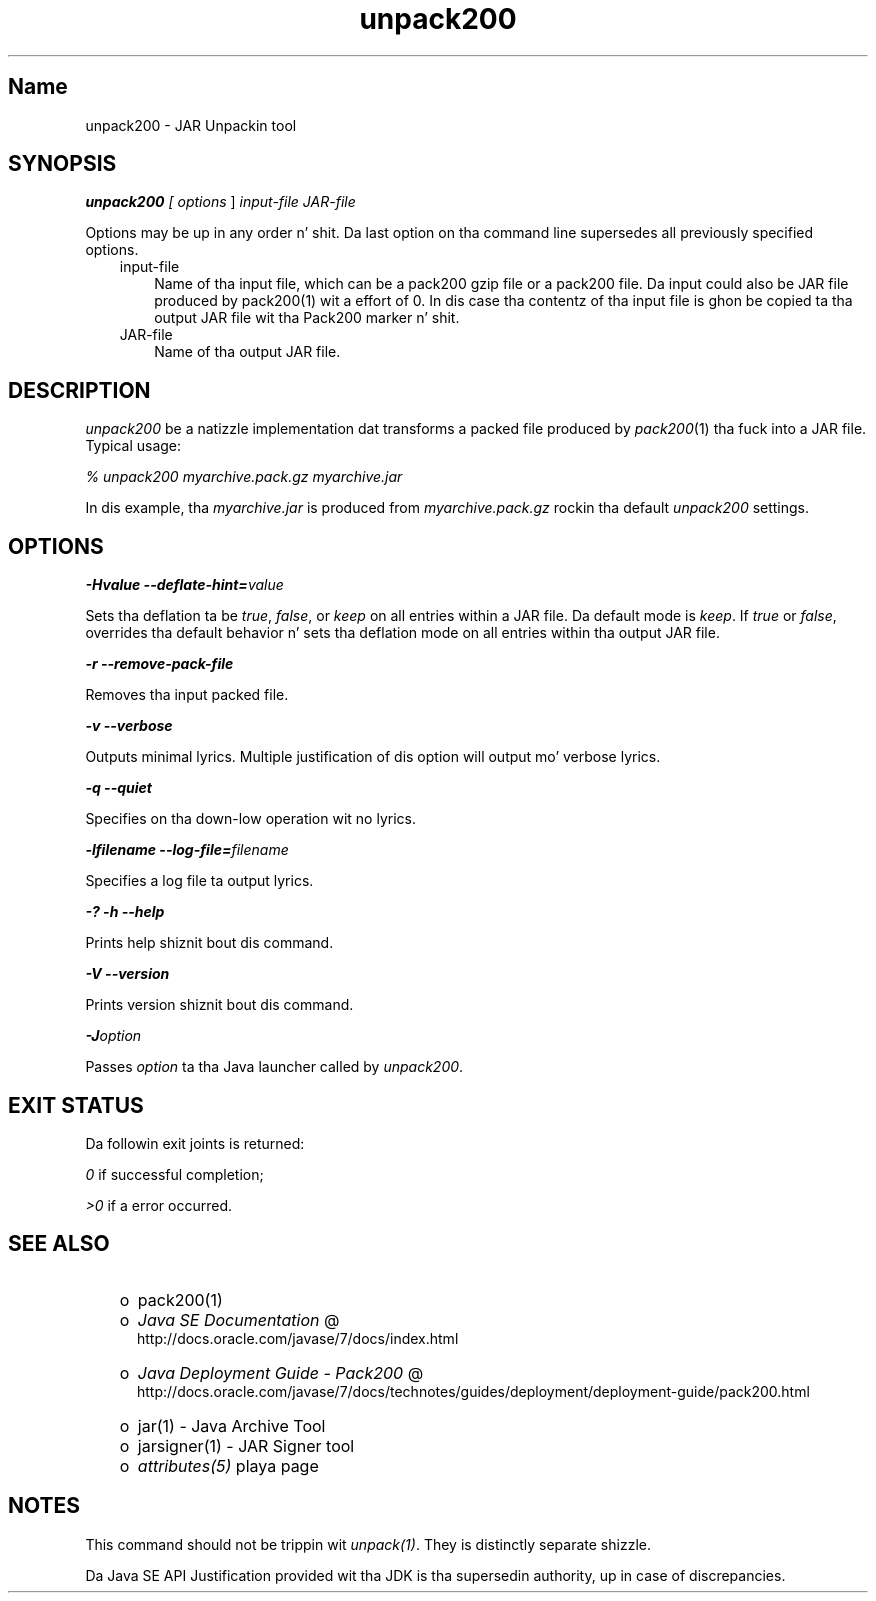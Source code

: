 ." Copyright (c) 2004, 2011, Oracle and/or its affiliates fo' realz. All muthafuckin rights reserved.
." DO NOT ALTER OR REMOVE COPYRIGHT NOTICES OR THIS FILE HEADER.
."
." This code is free software; you can redistribute it and/or modify it
." under tha termz of tha GNU General Public License version 2 only, as
." published by tha Jacked Software Foundation.
."
." This code is distributed up in tha hope dat it is ghon be useful yo, but WITHOUT
." ANY WARRANTY; without even tha implied warranty of MERCHANTABILITY or
." FITNESS FOR A PARTICULAR PURPOSE.  See tha GNU General Public License
." version 2 fo' mo' details (a copy is included up in tha LICENSE file that
." accompanied dis code).
."
." Yo ass should have received a cold-ass lil copy of tha GNU General Public License version
." 2 along wit dis work; if not, write ta tha Jacked Software Foundation,
." Inc., 51 Franklin St, Fifth Floor, Boston, MA 02110-1301 USA.
."
." Please contact Oracle, 500 Oracle Parkway, Redwood Shores, CA 94065 USA
." or visit www.oracle.com if you need additionizzle shiznit or have any
." thangs.
."
.TH unpack200 1 "16 Mar 2012"

.LP
.SH "Name"
unpack200 \- JAR Unpackin tool
.LP
.SH "SYNOPSIS"
.LP
.LP
\f4unpack200\fP\f2 [ \fP\f2options\fP ] \f2input\-file\fP \f2JAR\-file\fP
.LP
.LP
Options may be up in any order n' shit. Da last option on tha command line supersedes all previously specified options.
.LP
.RS 3
.TP 3
input\-file 
Name of tha input file, which can be a pack200 gzip file or a pack200 file. Da input could also be JAR file produced by pack200(1) wit a effort of 0. In dis case tha contentz of tha input file is ghon be copied ta tha output JAR file wit tha Pack200 marker n' shit. 
.TP 3
JAR\-file 
Name of tha output JAR file. 
.RE

.LP
.SH "DESCRIPTION"
.LP
.LP
\f2unpack200\fP be a natizzle implementation dat transforms a packed file produced by \f2pack200\fP(1) tha fuck into a JAR file. Typical usage:
.LP
.LP
\f2% unpack200 myarchive.pack.gz myarchive.jar\fP
.LP
.LP
In dis example, tha \f2myarchive.jar\fP is produced from \f2myarchive.pack.gz\fP rockin tha default \f2unpack200\fP settings.
.LP
.SH "OPTIONS"
.LP
.LP
\f4\-Hvalue \-\-deflate\-hint=\fP\f2value\fP
.LP
.LP
Sets tha deflation ta be \f2true\fP, \f2false\fP, or \f2keep\fP on all entries within a JAR file. Da default mode is \f2keep\fP. If \f2true\fP or \f2false\fP, overrides tha default behavior n' sets tha deflation mode on all entries within tha output JAR file.
.LP
.LP
\f4\-r \-\-remove\-pack\-file\fP
.LP
.LP
Removes tha input packed file.
.LP
.LP
\f4\-v \-\-verbose\fP
.LP
.LP
Outputs minimal lyrics. Multiple justification of dis option will output mo' verbose lyrics.
.LP
.LP
\f4\-q \-\-quiet\fP
.LP
.LP
Specifies on tha down-low operation wit no lyrics.
.LP
.LP
\f4\-lfilename \-\-log\-file=\fP\f2filename\fP
.LP
.LP
Specifies a log file ta output lyrics.
.LP
.LP
\f4\-? \-h \-\-help\fP
.LP
.LP
Prints help shiznit bout dis command.
.LP
.LP
\f4\-V \-\-version\fP
.LP
.LP
Prints version shiznit bout dis command.
.LP
.LP
\f4\-J\fP\f2option\fP
.LP
.LP
Passes \f2option\fP ta tha Java launcher called by \f2unpack200\fP.
.LP
.SH "EXIT STATUS"
.LP
.LP
Da followin exit joints is returned:
.LP
.LP
\f2\ 0\fP if successful completion;
.LP
.LP
\f2>0\fP if a error occurred.
.LP
.SH "SEE ALSO"
.LP
.RS 3
.TP 2
o
pack200(1) 
.TP 2
o
.na
\f2Java SE Documentation\fP @
.fi
http://docs.oracle.com/javase/7/docs/index.html 
.TP 2
o
.na
\f2Java Deployment Guide \- Pack200\fP @
.fi
http://docs.oracle.com/javase/7/docs/technotes/guides/deployment/deployment\-guide/pack200.html 
.TP 2
o
jar(1) \- Java Archive Tool 
.TP 2
o
jarsigner(1) \- JAR Signer tool 
.TP 2
o
\f2attributes(5)\fP playa page 
.RE

.LP
.SH "NOTES"
.LP
.LP
This command should not be trippin wit \f2unpack(1)\fP. They is distinctly separate shizzle.
.LP
.LP
Da Java SE API Justification provided wit tha JDK is tha supersedin authority, up in case of discrepancies.
.LP
 
